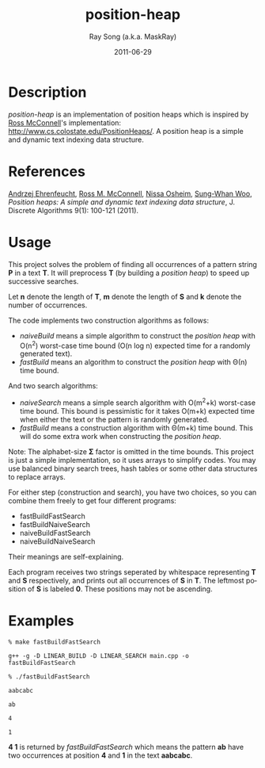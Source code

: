 #+TITLE:     position-heap
#+AUTHOR:    Ray Song (a.k.a. MaskRay)
#+DATE:      2011-06-29
#+LANGUAGE:  en
#+OPTIONS:   num:t toc:nil \n:nil @:t ::t |:t ^:t -:t f:t *:t <:t

* Description

  /position-heap/ is an implementation of position heaps which is
  inspired by _Ross McConnell_'s implementation:
  http://www.cs.colostate.edu/PositionHeaps/. A position heap is a
  simple and dynamic text indexing data structure.

* References

  _Andrzej Ehrenfeucht_, _Ross M. McConnell_, _Nissa Osheim_,
  _Sung-Whan Woo_, /Position heaps: A simple and dynamic text indexing
  data structure/, J. Discrete Algorithms 9(1): 100-121 (2011).

* Usage

  This project solves the problem of finding all occurrences of a
  pattern string *P* in a text *T*. It will preprocess *T* (by
  building a /position heap/) to speed up successive searches.

  Let *n* denote the length of *T*, *m* denote the length of *S* and
  *k* denote the number of occurrences.

  The code implements two construction algorithms as follows:
  - /naiveBuild/ means a simple algorithm to construct the /position
    heap/ with O(n^2) worst-case time bound (O(n log n) expected time
    for a randomly generated text).
  - /fastBuild/ means an algorithm to construct the /position heap/
    with Θ(n) time bound.

  And two search algorithms:
  - /naiveSearch/ means a simple search algorithm with O(m^2+k)
    worst-case time bound.  This bound is pessimistic for it takes
    O(m+k) expected time when either the text or the pattern is
    randomly generated.
  - /fastBuild/ means a construction algorithm with Θ(m+k) time
    bound. This will do some extra work when constructing the
    /position heap/.

  Note: The alphabet-size *Σ* factor is omitted in the time bounds. This
  project is just a simple implementation, so it uses arrays to simplify
  codes. You may use balanced binary search trees, hash tables or some other
  data structures to replace arrays.
  
  For either step (construction and search), you have two choices, so
  you can combine them freely to get four different programs:
  - fastBuildFastSearch
  - fastBuildNaiveSearch
  - naiveBuildFastSearch
  - naiveBuildNaiveSearch

  Their meanings are self-explaining.

  Each program receives two strings seperated by whitespace
  representing *T* and *S* respectively, and prints out all
  occurrences of *S* in *T*.  The leftmost position of *S* is labeled
  *0*. These positions may not be ascending.

* Examples
  
  ~% make fastBuildFastSearch~

  ~g++ -g -D LINEAR_BUILD -D LINEAR_SEARCH main.cpp -o fastBuildFastSearch~

  ~% ./fastBuildFastSearch~
  
  ~aabcabc~

  ~ab~

  ~4~

  ~1~

  *4 1* is returned by /fastBuildFastSearch/ which means the pattern
  *ab* have two occurrences at position *4* and *1* in the text
  *aabcabc*.

